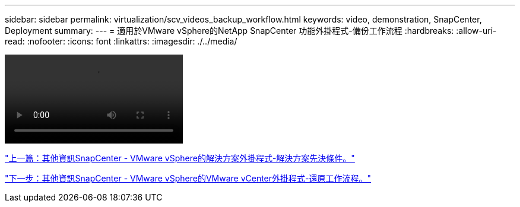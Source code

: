 ---
sidebar: sidebar 
permalink: virtualization/scv_videos_backup_workflow.html 
keywords: video, demonstration, SnapCenter, Deployment 
summary:  
---
= 適用於VMware vSphere的NetApp SnapCenter 功能外掛程式-備份工作流程
:hardbreaks:
:allow-uri-read: 
:nofooter: 
:icons: font
:linkattrs: 
:imagesdir: ./../media/


video::scv_backup_workflow.mp4[]
link:scv_videos_prerequisites.html["上一篇：其他資訊SnapCenter - VMware vSphere的解決方案外掛程式-解決方案先決條件。"]

link:scv_videos_restore_workflow.html["下一步：其他資訊SnapCenter - VMware vSphere的VMware vCenter外掛程式-還原工作流程。"]
